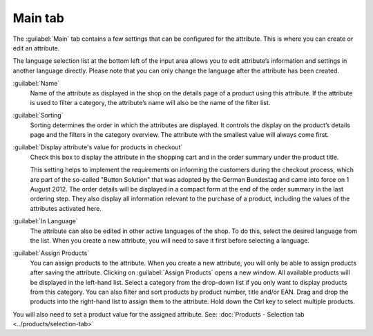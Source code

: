﻿Main tab
========

The :guilabel:`Main` tab contains a few settings that can be configured for the attribute. This is where you can create or edit an attribute.

.. image:: ../../media/screenshots/oxbafg01.png
   :alt: Attributes - Main tab
   :height: 343
   :width: 650

The language selection list at the bottom left of the input area allows you to edit attribute’s information and settings in another language directly. Please note that you can only change the language after the attribute has been created.

:guilabel:`Name`
   Name of the attribute as displayed in the shop on the details page of a product using this attribute. If the attribute is used to filter a category, the attribute’s name will also be the name of the filter list.

:guilabel:`Sorting`
   Sorting determines the order in which the attributes are displayed. It controls the display on the product’s details page and the filters in the category overview. The attribute with the smallest value will always come first.

:guilabel:`Display attribute's value for products in checkout`
   Check this box to display the attribute in the shopping cart and in the order summary under the product title.

   This setting helps to implement the requirements on informing the customers during the checkout process, which are part of the so-called \"Button Solution\" that was adopted by the German Bundestag and came into force on 1 August 2012. The order details will be displayed in a compact form at the end of the order summary in the last ordering step. They also display all information relevant to the purchase of a product, including the values of the attributes activated here.

:guilabel:`In Language`
   The attribute can also be edited in other active languages of the shop. To do this, select the desired language from the list. When you create a new attribute, you will need to save it first before selecting a language.

:guilabel:`Assign Products`
   You can assign products to the attribute. When you create a new attribute, you will only be able to assign products after saving the attribute. Clicking on :guilabel:`Assign Products` opens a new window. All available products will be displayed in the left-hand list. Select a category from the drop-down list if you only want to display products from this category. You can also filter and sort products by product number, title and/or EAN. Drag and drop the products into the right-hand list to assign them to the attribute. Hold down the Ctrl key to select multiple products.

You will also need to set a product value for the assigned attribute. See: :doc:`Products - Selection tab <../products/selection-tab>`

.. Intern: oxbafg, Status:, F1: attribute_main.html